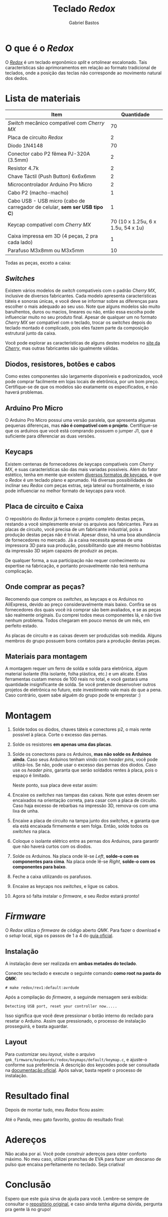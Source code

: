 # -*- after-save-hook: org-md-export-to-markdown; -*-

#+language: pt_BR
#+author: Gabriel Bastos
#+title: Teclado /Redox/

* O que é o /Redox/
  O /[[https://github.com/mattdibi/redox-keyboard/tree/master/redox][Redox]]/ é um teclado ergonômico /split/ e ortolinear escalonado. Tais características são
  aprimoramentos em relação ao formato tradicional de teclados, onde a posição das teclas não
  corresponde ao movimento natural dos dedos.

  [[./0.redox.png]]
* Lista de materiais
  | Item                                                                     |                         Quantidade |
  |--------------------------------------------------------------------------+------------------------------------|
  | /Switch/ mecânico compatível com /Cherry MX/                                 |                                 70 |
  | Placa de circuito /Redox/                                                  |                                  2 |
  | Diodo 1N4148                                                             |                                 70 |
  | Conector cabo P2 fêmea PJ-320A (3.5mm)                                   |                                  2 |
  | Resistor 4.7k                                                            |                                  2 |
  | Chave Táctil (Push Button) 6x6x6mm                                       |                                  2 |
  | Microcontrolador Arduino Pro Micro                                       |                                  2 |
  | Cabo P2 (macho-macho)                                                    |                                  1 |
  | Cabo USB - USB micro (cabo de carregador de celular, *sem ser USB tipo C*) |                                  1 |
  | Keycap compatível com /Cherry MX/                                          | 70 (10 x 1.25u, 6 x 1.5u, 54 x 1u) |
  | Caixa impressa em 3D (4 peças, 2 pra cada lado)                          |                                  1 |
  | Parafuso M3x8mm ou M3x5mm                                                |                                 10 |

  Todas as peças, exceto a caixa:
  #+html: <img src="1.parts.jpg" width="600px">
** /Switches/
   Existem vários modelos de /switch/ compatíveis com o padrão /Cherry MX/, inclusive de
   diversos fabricantes. Cada modelo apresenta características táteis e sonoras únicas, e
   você deve se informar sobre as diferenças para escolher o mais adequado ao seu
   uso. Note que alguns modelos são muito barulhentos, duros ou macios, lineares ou não,
   então essa escolha pode influenciar muito no seu produto final. Apesar de qualquer um
   no formato /Cherry MX/ ser compatível com o teclado, trocar os /switches/ depois do teclado
   montado é complicado, pois eles fazem parte da composição estrutural junto da caixa.

   Você pode explorar as características de alguns destes modelos no [[https://www.cherrymx.de/en/mx-original/mx-red.html][site da /Cherry/]], mas
   outras fabricantes são igualmente válidas.
** Diodos, resistores, botões e cabos
   Como estes componentes são largamente disponíveis e padronizados, você pode comprar
   facilmente em lojas locais de eletrônica, por um bom preço. Certifique-se de que os
   modelos são exatamente os especificados, e não haverá problemas.
** Arduino Pro Micro
   O Arduino Pro Micro possui uma versão paralela, que apresenta algumas pequenas
   diferenças, mas *não é compatível com o projeto*. Certifique-se que os arduinos que você
   está comprando possuem o jumper J1, que é suficiente para diferenciar as duas versöes.
** Keycaps
   Existem centenas de fornecedores de keycaps compatíveis com /Cherry MX/, e suas
   características são das mais variadas possíveis. Além do fator estético, tenha em mente
   que existem [[https://deskthority.net/wiki/Keyboard_profile][diversos formatos de keycaps]], e que o /Redox/ é um teclado plano e
   aprumado. Há diversas possibilidades de inclinar seu /Redox/ com peças extras, seja
   lateral ou frontalmente, e isso pode influenciar no melhor formato de keycaps para
   você.
** Placa de circuito e Caixa
   O repositório do /Redox/ já fornece o projeto completo destas peças, restando a você
   simplesmente enviar os arquivos aos fabricantes. Para as placas de circuito, você
   precisa de um fabricante industrial, pois a produção destas peças não é trivial. Apesar
   disso, há uma boa abundância de fornecedores no mercado. Já a caixa necessita apenas de
   uma impressora 3D para sua produção, possibilitando que até mesmo hobbistas da
   impressão 3D sejam capazes de produzir as peças.

   De qualquer forma, a sua participação não requer conhecimento ou expertise na
   fabricação, e portanto provavelmente não terá nenhuma complicação.
** Onde comprar as peças?
   Recomendo que compre os /switches/, as keycaps e os Arduinos no AliExpress, devido ao preço
   consideravelmente mais baixo. Confira se os fornecedores dos quais você irá comprar são
   bem avaliados, e se as peças são realmente originais. Eu comprei todos meus componentes
   lá, e não tive nenhum problema. Todos chegaram em pouco menos de um mês, em perfeito
   estado.

   As placas de circuito e as caixas devem ser produzidas sob medida. Alguns membros do
   grupo possuem bons contatos para a produção destas peças.
** Materiais para montagem
   A montagem requer um ferro de solda e solda para eletrônica, algum material isolante
   (fita isolante, folha plástica, etc.) e um alicate. Estas ferramentas custam menos de
   100 reais no total, e você gastará uma quantidade insignificante de solda. Se você
   pretende desenvolver outros projetos de eletrônica no futuro, este investimento vale
   mais do que a pena. Caso contrário, quem sabe alguém do grupo pode te emprestar :)
* Montagem
  1. Solde todos os diodos, chaves táteis e conectores p2, o mais rente possível à
     placa. Corte o excesso das pernas.
  2. Solde os resistores *em apenas uma das placas*.
  3. Solde os conectores para os Arduinos, *mas não solde os Arduinos ainda*. Caso seus
     Arduinos tenham vindo com /header pins/, você pode utilizá-los. Se não, pode usar o
     excesso das pernas dos diodos. Caso use os /header pins/, garanta que serão soldados
     rentes à placa, pois o espaço é limitado.

     Neste ponto, sua placa deve estar assim:
     #+html: <img src="2.partial-assemble-up.jpg" width="600px">
     #+html: <img src="3.partial-assemble-down.jpg" width="600px">
  4. Encaixe os /switches/ nas tampas das caixas. Note que estes devem ser encaixados na
     orientação correta, para casar com a placa de circuito. Caso haja excesso de rebarbas
     na impressão 3D, remova-os com uma lixa de unha.
     #+html: <img src="4.partial-switches.jpg" width="600px">
     #+html: <img src="5.all-switches.jpg" width="600px">
  5. Encaixe a placa de circuito na tampa junto dos /switches/, e garanta que ela está
     encaixada firmemente e sem folga. Então, solde todos os /switches/ na placa.
     #+html: <img src="6.mounted_plate_left.jpg" width="600px">
  6. Coloque o isolante elétrico entre as pernas dos Arduinos, para garantir que não
     haverá curtos com os diodos.
     #+html: <img src="7.insulating.jpg" width="600px">
  7. Solde os Arduinos. Na placa onde lê-se /Left/, *solde-o com os componentes para cima*. Na
     placa onde lê-se /Right/, *solde-o com os componentes para baixo*.
     #+html: <img src="8.mounted_plate_right.jpg" width="600px">
     #+html: <img src="8.2.mounted_plate_left.jpg" width="600px">
  8. Feche a caixa utilizando os parafusos.
  9. Encaixe as keycaps nos /switches/, e ligue os cabos.
  10. Agora só falta instalar o /firmware/, e seu /Redox/ estará pronto!
* /Firmware/
  O /Redox/ utiliza o /firmware/ de código aberto /QMK/. Para fazer o download e o /setup/ local,
   siga os passos de 1 a 4 do [[https://docs.qmk.fm/#/getting_started_build_tools][guia oficial]].
** Instalação
   A instalação deve ser realizada em *ambas metades do teclado*.

   Conecte seu teclado e execute o seguinte comando *como root na pasta do /QMK/*:
   #+begin_example
     # make redox/rev1:default:avrdude
   #+end_example
   Após a compilação do /firmware/, a seguinde mensagem será exibida:
   #+begin_example
     Detecting USB port, reset your controller now.....
   #+end_example
   Isso significa que você deve pressionar o botão interno do reclado para resetar o
   Arduino. Assim que pressionado, o processo de instalação prosseguirá, e basta aguardar.
** Layout
   Para customizar seu /layout/, visite o arquivo
   =qmk_firmware/keyboards/redox/keymaps/default/keymap.c=, e ajuste-o conforme sua
   preferência. A descrição dos keycodes pode ser consultada na [[https://beta.docs.qmk.fm/using-qmk/simple-keycodes/keycodes_basic][documentação oficial]]. Após
   salvar, basta repetir o processo de instalação.
* Resultado final
  Depois de montar tudo, meu /Redox/ ficou assim:
  #+html: <img src="9.done.jpg" width="600px">

  Até o Panda, meu gato favorito, gostou do resultado final:
  #+html: <img src="10.cat.jpg" width="600px">
* Adereços
  Não acaba por aí. Você pode construir adereços para obter conforto máximo. No meu caso,
  utilizei pranchas de EVA para fazer um descanso de pulso que encaixa perfeitamente no
  teclado. Seja criativa!
  #+html: <img src="11.pad.jpg" width="600px">
  #+html: <img src="12.pad sideways.jpg" width="600px">
* Conclusão
  Espero que este guia sirva de ajuda para você. Lembre-se sempre de consultar o
  [[https://github.com/mattdibi/redox-keyboard/tree/master/redox][repositório original]], e caso ainda tenha alguma dúvida, pergunta pra gente lá no grupo!


# ![0.redox](uploads/49fa720362b131a8bda64af14c4acdae/0.redox.png)
# ![1.parts](uploads/e3f6d456425646a6d2d6635aca4d4301/1.parts.jpg)
# ![2.partial-assemble-up](uploads/e975e6cafc020f5260b45381f076a052/2.partial-assemble-up.jpg)
# ![3.partial-assemble-down](uploads/99e4bf1b51e6406ea2139a963fd0a61c/3.partial-assemble-down.jpg)
# ![4.partial-switches](uploads/39290d1696c5e79b734830f21ae86519/4.partial-switches.jpg)
# ![5.all-switches](uploads/5f8126d311e3c3ec03ef9a89a1516ab1/5.all-switches.jpg)
# ![6.mounted_plate_left](uploads/ab20815b6824d20cbee3c099be4e1cfe/6.mounted_plate_left.jpg)
# ![7.insulating](uploads/03daa9d68269fdada7e534fe9d18ccf3/7.insulating.jpg)
# ![8.mounted_plate_right](uploads/22b033d1a6a912b2ba0cb70185fdf6c3/8.mounted_plate_right.jpg)
# ![8.2.mounted_plate_left](uploads/5e7bfbfb6ee6417ad003ae2ca988c6ad/8.2.mounted_plate_left.jpg)
# ![9.done](uploads/4723a34d669da171a38231359a6f1846/9.done.jpg)
# ![10.cat](uploads/e6a80c96aa66f486ac57a880b0ad07f1/10.cat.jpg)
# ![11.pad](uploads/648dd0bbdd674d0613b14574a23ba036/11.pad.jpg)
# ![12.pad_sideways](uploads/bc82f7a79b8d3ea7e0ec55f4a4a7d0a6/12.pad_sideways.jpg)

